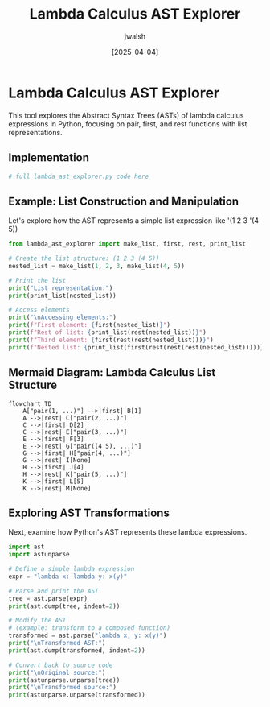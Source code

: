 #+TITLE: Lambda Calculus AST Explorer
#+AUTHOR: jwalsh
#+DATE: [2025-04-04]
#+PROPERTY: header-args:python :tangle lambda_ast_explorer.py :mkdirp t

* Lambda Calculus AST Explorer

This tool explores the Abstract Syntax Trees (ASTs) of lambda calculus expressions in Python,
focusing on pair, first, and rest functions with list representations.

** Implementation

#+begin_src python
# full lambda_ast_explorer.py code here
#+end_src

** Example: List Construction and Manipulation

Let's explore how the AST represents a simple list expression like '(1 2 3 '(4 5))

#+begin_src python :results output
from lambda_ast_explorer import make_list, first, rest, print_list

# Create the list structure: (1 2 3 (4 5))
nested_list = make_list(1, 2, 3, make_list(4, 5))

# Print the list
print("List representation:")
print(print_list(nested_list))

# Access elements
print("\nAccessing elements:")
print(f"First element: {first(nested_list)}")
print(f"Rest of list: {print_list(rest(nested_list))}")
print(f"Third element: {first(rest(rest(nested_list)))}")
print(f"Nested list: {print_list(first(rest(rest(rest(nested_list)))))}")
#+end_src

** Mermaid Diagram: Lambda Calculus List Structure

#+begin_src mermaid :file lambda_list_structure.png
flowchart TD
    A["pair(1, ...)"] -->|first| B[1]
    A -->|rest| C["pair(2, ...)"]
    C -->|first| D[2]
    C -->|rest| E["pair(3, ...)"]
    E -->|first| F[3]
    E -->|rest| G["pair((4 5), ...)"]
    G -->|first| H["pair(4, ...)"]
    G -->|rest| I[None]
    H -->|first| J[4]
    H -->|rest| K["pair(5, ...)"]
    K -->|first| L[5]
    K -->|rest| M[None]
#+end_src

** Exploring AST Transformations

Next, examine how Python's AST represents these lambda expressions.

#+begin_src python :results output
import ast
import astunparse

# Define a simple lambda expression
expr = "lambda x: lambda y: x(y)"

# Parse and print the AST
tree = ast.parse(expr)
print(ast.dump(tree, indent=2))

# Modify the AST 
# (example: transform to a composed function)
transformed = ast.parse("lambda x, y: x(y)")
print("\nTransformed AST:")
print(ast.dump(transformed, indent=2))

# Convert back to source code
print("\nOriginal source:")
print(astunparse.unparse(tree))
print("\nTransformed source:")
print(astunparse.unparse(transformed))
#+end_src
